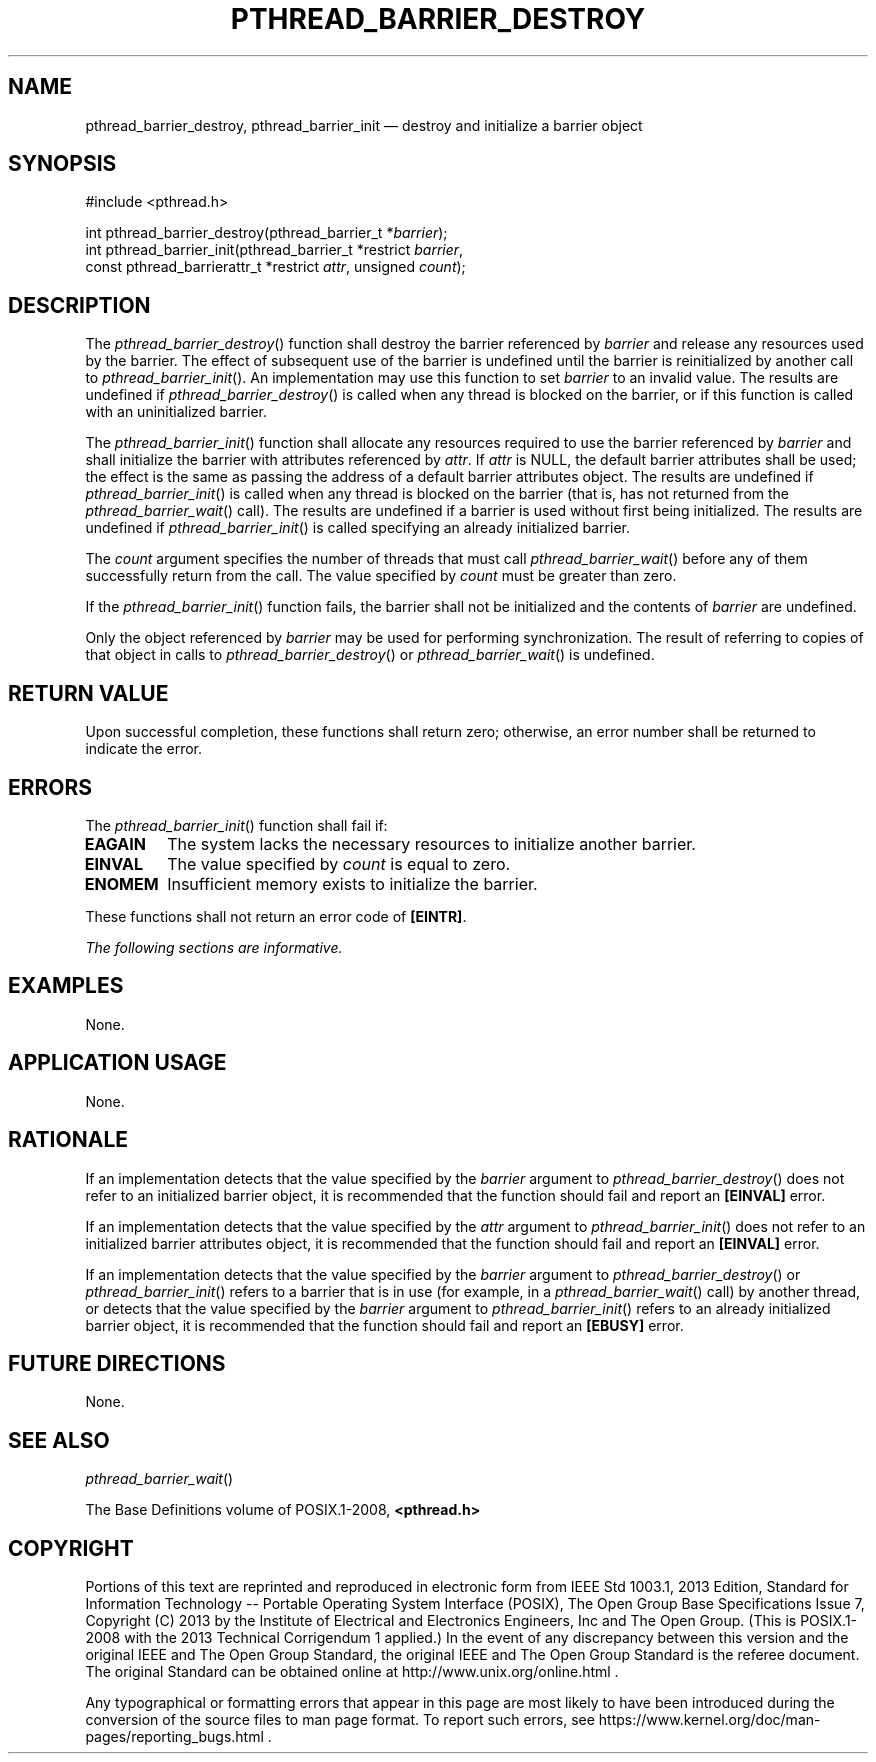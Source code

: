 '\" et
.TH PTHREAD_BARRIER_DESTROY "3" 2013 "IEEE/The Open Group" "POSIX Programmer's Manual"

.SH NAME
pthread_barrier_destroy,
pthread_barrier_init
\(em destroy and initialize a barrier object
.SH SYNOPSIS
.LP
.nf
#include <pthread.h>
.P
int pthread_barrier_destroy(pthread_barrier_t *\fIbarrier\fP);
int pthread_barrier_init(pthread_barrier_t *restrict \fIbarrier\fP,
    const pthread_barrierattr_t *restrict \fIattr\fP, unsigned \fIcount\fP);
.fi
.SH DESCRIPTION
The
\fIpthread_barrier_destroy\fR()
function shall destroy the barrier referenced by
.IR barrier
and release any resources used by the barrier. The effect of
subsequent use of the barrier is undefined until the barrier is
reinitialized by another call to
\fIpthread_barrier_init\fR().
An implementation may use this function to set
.IR barrier
to an invalid value. The results are undefined if
\fIpthread_barrier_destroy\fR()
is called when any thread is blocked on the barrier, or if this
function is called with an uninitialized barrier.
.P
The
\fIpthread_barrier_init\fR()
function shall allocate any resources required to use the barrier
referenced by
.IR barrier
and shall initialize the barrier with attributes referenced by
.IR attr .
If
.IR attr
is NULL, the default barrier attributes shall be used; the effect is
the same as passing the address of a default barrier attributes
object. The results are undefined if
\fIpthread_barrier_init\fR()
is called when any thread is blocked on the barrier (that is, has not
returned from the
\fIpthread_barrier_wait\fR()
call). The results are undefined if a barrier is used without first
being initialized. The results are undefined if
\fIpthread_barrier_init\fR()
is called specifying an already initialized barrier.
.P
The
.IR count
argument specifies the number of threads that must call
\fIpthread_barrier_wait\fR()
before any of them successfully return from the call. The value
specified by
.IR count
must be greater than zero.
.P
If the
\fIpthread_barrier_init\fR()
function fails, the barrier shall not be initialized and the contents
of
.IR barrier
are undefined.
.P
Only the object referenced by
.IR barrier
may be used for performing synchronization. The result of referring to
copies of that object in calls to
\fIpthread_barrier_destroy\fR()
or
\fIpthread_barrier_wait\fR()
is undefined.
.SH "RETURN VALUE"
Upon successful completion, these functions shall return zero;
otherwise, an error number shall be returned to indicate the error.
.SH ERRORS
The
\fIpthread_barrier_init\fR()
function shall fail if:
.TP
.BR EAGAIN
The system lacks the necessary resources to initialize another barrier.
.TP
.BR EINVAL
The value specified by
.IR count
is equal to zero.
.TP
.BR ENOMEM
Insufficient memory exists to initialize the barrier.
.P
These functions shall not return an error code of
.BR [EINTR] .
.LP
.IR "The following sections are informative."
.SH EXAMPLES
None.
.SH "APPLICATION USAGE"
None.
.SH RATIONALE
If an implementation detects that the value specified by the
.IR barrier
argument to
\fIpthread_barrier_destroy\fR()
does not refer to an initialized barrier object, it is recommended that
the function should fail and report an
.BR [EINVAL] 
error.
.P
If an implementation detects that the value specified by the
.IR attr
argument to
\fIpthread_barrier_init\fR()
does not refer to an initialized barrier attributes object, it is
recommended that the function should fail and report an
.BR [EINVAL] 
error.
.P
If an implementation detects that the value specified by the
.IR barrier
argument to
\fIpthread_barrier_destroy\fR()
or
\fIpthread_barrier_init\fR()
refers to a barrier that is in use (for example, in a
\fIpthread_barrier_wait\fR()
call) by another thread, or detects that the value specified by the
.IR barrier
argument to
\fIpthread_barrier_init\fR()
refers to an already initialized barrier object, it is recommended
that the function should fail and report an
.BR [EBUSY] 
error.
.SH "FUTURE DIRECTIONS"
None.
.SH "SEE ALSO"
.IR "\fIpthread_barrier_wait\fR\^(\|)"
.P
The Base Definitions volume of POSIX.1\(hy2008,
.IR "\fB<pthread.h>\fP"
.SH COPYRIGHT
Portions of this text are reprinted and reproduced in electronic form
from IEEE Std 1003.1, 2013 Edition, Standard for Information Technology
-- Portable Operating System Interface (POSIX), The Open Group Base
Specifications Issue 7, Copyright (C) 2013 by the Institute of
Electrical and Electronics Engineers, Inc and The Open Group.
(This is POSIX.1-2008 with the 2013 Technical Corrigendum 1 applied.) In the
event of any discrepancy between this version and the original IEEE and
The Open Group Standard, the original IEEE and The Open Group Standard
is the referee document. The original Standard can be obtained online at
http://www.unix.org/online.html .

Any typographical or formatting errors that appear
in this page are most likely
to have been introduced during the conversion of the source files to
man page format. To report such errors, see
https://www.kernel.org/doc/man-pages/reporting_bugs.html .
